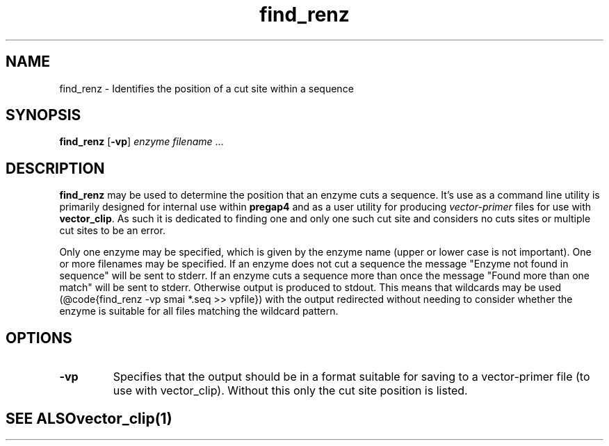 .TH "find_renz" 1 "" "" "Staden Package"
.SH "NAME"
.PP
find_renz \- Identifies the position of a cut site within a sequence

.SH "SYNOPSIS"
.PP

\fBfind_renz\fP [\fB-vp\fP] \fIenzyme\fP \fIfilename\fP ...

.SH "DESCRIPTION"
.PP

\fBfind_renz\fP may be used to determine the position that an enzyme cuts a
sequence. It's use as a command line utility is primarily designed for
internal use within \fBpregap4\fP and as a user utility for producing
\fIvector-primer\fP files for use with \fBvector_clip\fP. As such it is
dedicated to finding one and only one such cut site and considers no cuts
sites or multiple cut sites to be an error.

Only one enzyme may be specified, which is given by the enzyme name (upper or
lower case is not important). One or more filenames may be specified. If an
enzyme does not cut a sequence the message "Enzyme not found in sequence" will 
be sent to stderr. If an enzyme cuts a sequence more than once the message
"Found more than one match" will be sent to stderr. Otherwise output is
produced to stdout. This means that wildcards may be used (@code{find_renz -vp 
smai *.seq >> vpfile}) with the output redirected without needing to consider
whether the enzyme is suitable for all files matching the wildcard pattern.

.SH "OPTIONS"
.PP
.TP
\fB-vp\fP
Specifies that the output should be in a format suitable for saving to a
vector-primer file (to use with vector_clip). Without this only the cut
site position is listed.
.TE
.SH "SEE ALSO"
.PP

\fBvector_clip\fR(1)

